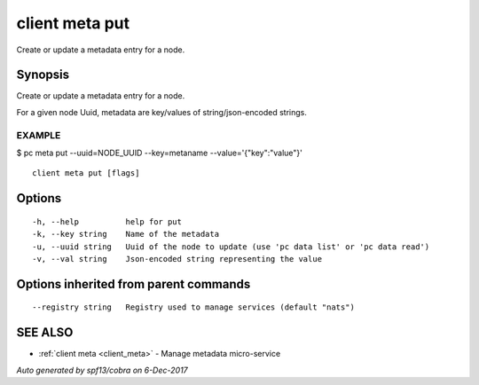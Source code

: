 .. _client_meta_put:

client meta put
---------------

Create or update a metadata entry for a node.

Synopsis
~~~~~~~~


Create or update a metadata entry for a node.

For a given node Uuid, metadata are key/values of string/json-encoded strings.

EXAMPLE
=======
$ pc meta put --uuid=NODE_UUID --key=metaname --value='{"key":"value"}'



::

  client meta put [flags]

Options
~~~~~~~

::

  -h, --help          help for put
  -k, --key string    Name of the metadata
  -u, --uuid string   Uuid of the node to update (use 'pc data list' or 'pc data read')
  -v, --val string    Json-encoded string representing the value

Options inherited from parent commands
~~~~~~~~~~~~~~~~~~~~~~~~~~~~~~~~~~~~~~

::

      --registry string   Registry used to manage services (default "nats")

SEE ALSO
~~~~~~~~

* :ref:`client meta <client_meta>` 	 - Manage metadata micro-service

*Auto generated by spf13/cobra on 6-Dec-2017*
